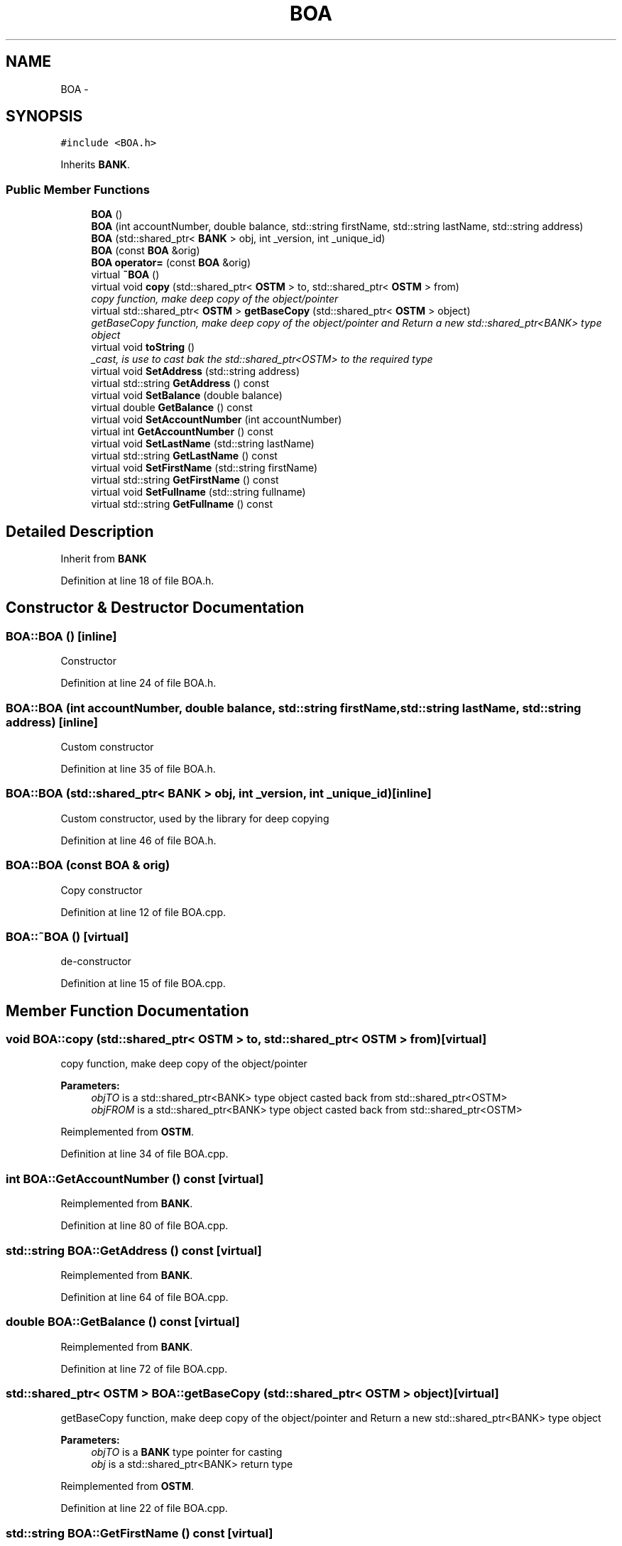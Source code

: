 .TH "BOA" 3 "Sun Apr 1 2018" "Version v 0.0.1" "C++ Software Transactional Memory" \" -*- nroff -*-
.ad l
.nh
.SH NAME
BOA \- 
.SH SYNOPSIS
.br
.PP
.PP
\fC#include <BOA\&.h>\fP
.PP
Inherits \fBBANK\fP\&.
.SS "Public Member Functions"

.in +1c
.ti -1c
.RI "\fBBOA\fP ()"
.br
.ti -1c
.RI "\fBBOA\fP (int accountNumber, double balance, std::string firstName, std::string lastName, std::string address)"
.br
.ti -1c
.RI "\fBBOA\fP (std::shared_ptr< \fBBANK\fP > obj, int _version, int _unique_id)"
.br
.ti -1c
.RI "\fBBOA\fP (const \fBBOA\fP &orig)"
.br
.ti -1c
.RI "\fBBOA\fP \fBoperator=\fP (const \fBBOA\fP &orig)"
.br
.ti -1c
.RI "virtual \fB~BOA\fP ()"
.br
.ti -1c
.RI "virtual void \fBcopy\fP (std::shared_ptr< \fBOSTM\fP > to, std::shared_ptr< \fBOSTM\fP > from)"
.br
.RI "\fIcopy function, make deep copy of the object/pointer \fP"
.ti -1c
.RI "virtual std::shared_ptr< \fBOSTM\fP > \fBgetBaseCopy\fP (std::shared_ptr< \fBOSTM\fP > object)"
.br
.RI "\fIgetBaseCopy function, make deep copy of the object/pointer and Return a new std::shared_ptr<BANK> type object \fP"
.ti -1c
.RI "virtual void \fBtoString\fP ()"
.br
.RI "\fI_cast, is use to cast bak the std::shared_ptr<OSTM> to the required type \fP"
.ti -1c
.RI "virtual void \fBSetAddress\fP (std::string address)"
.br
.ti -1c
.RI "virtual std::string \fBGetAddress\fP () const "
.br
.ti -1c
.RI "virtual void \fBSetBalance\fP (double balance)"
.br
.ti -1c
.RI "virtual double \fBGetBalance\fP () const "
.br
.ti -1c
.RI "virtual void \fBSetAccountNumber\fP (int accountNumber)"
.br
.ti -1c
.RI "virtual int \fBGetAccountNumber\fP () const "
.br
.ti -1c
.RI "virtual void \fBSetLastName\fP (std::string lastName)"
.br
.ti -1c
.RI "virtual std::string \fBGetLastName\fP () const "
.br
.ti -1c
.RI "virtual void \fBSetFirstName\fP (std::string firstName)"
.br
.ti -1c
.RI "virtual std::string \fBGetFirstName\fP () const "
.br
.ti -1c
.RI "virtual void \fBSetFullname\fP (std::string fullname)"
.br
.ti -1c
.RI "virtual std::string \fBGetFullname\fP () const "
.br
.in -1c
.SH "Detailed Description"
.PP 
Inherit from \fBBANK\fP 
.PP
Definition at line 18 of file BOA\&.h\&.
.SH "Constructor & Destructor Documentation"
.PP 
.SS "BOA::BOA ()\fC [inline]\fP"
Constructor 
.PP
Definition at line 24 of file BOA\&.h\&.
.SS "BOA::BOA (int accountNumber, double balance, std::string firstName, std::string lastName, std::string address)\fC [inline]\fP"
Custom constructor 
.PP
Definition at line 35 of file BOA\&.h\&.
.SS "BOA::BOA (std::shared_ptr< \fBBANK\fP > obj, int _version, int _unique_id)\fC [inline]\fP"
Custom constructor, used by the library for deep copying 
.PP
Definition at line 46 of file BOA\&.h\&.
.SS "BOA::BOA (const \fBBOA\fP & orig)"
Copy constructor 
.PP
Definition at line 12 of file BOA\&.cpp\&.
.SS "BOA::~BOA ()\fC [virtual]\fP"
de-constructor 
.PP
Definition at line 15 of file BOA\&.cpp\&.
.SH "Member Function Documentation"
.PP 
.SS "void BOA::copy (std::shared_ptr< \fBOSTM\fP > to, std::shared_ptr< \fBOSTM\fP > from)\fC [virtual]\fP"

.PP
copy function, make deep copy of the object/pointer 
.PP
\fBParameters:\fP
.RS 4
\fIobjTO\fP is a std::shared_ptr<BANK> type object casted back from std::shared_ptr<OSTM> 
.br
\fIobjFROM\fP is a std::shared_ptr<BANK> type object casted back from std::shared_ptr<OSTM> 
.RE
.PP

.PP
Reimplemented from \fBOSTM\fP\&.
.PP
Definition at line 34 of file BOA\&.cpp\&.
.SS "int BOA::GetAccountNumber () const\fC [virtual]\fP"

.PP
Reimplemented from \fBBANK\fP\&.
.PP
Definition at line 80 of file BOA\&.cpp\&.
.SS "std::string BOA::GetAddress () const\fC [virtual]\fP"

.PP
Reimplemented from \fBBANK\fP\&.
.PP
Definition at line 64 of file BOA\&.cpp\&.
.SS "double BOA::GetBalance () const\fC [virtual]\fP"

.PP
Reimplemented from \fBBANK\fP\&.
.PP
Definition at line 72 of file BOA\&.cpp\&.
.SS "std::shared_ptr< \fBOSTM\fP > BOA::getBaseCopy (std::shared_ptr< \fBOSTM\fP > object)\fC [virtual]\fP"

.PP
getBaseCopy function, make deep copy of the object/pointer and Return a new std::shared_ptr<BANK> type object 
.PP
\fBParameters:\fP
.RS 4
\fIobjTO\fP is a \fBBANK\fP type pointer for casting 
.br
\fIobj\fP is a std::shared_ptr<BANK> return type 
.RE
.PP

.PP
Reimplemented from \fBOSTM\fP\&.
.PP
Definition at line 22 of file BOA\&.cpp\&.
.SS "std::string BOA::GetFirstName () const\fC [virtual]\fP"

.PP
Reimplemented from \fBBANK\fP\&.
.PP
Definition at line 96 of file BOA\&.cpp\&.
.SS "std::string BOA::GetFullname () const\fC [virtual]\fP"

.PP
Reimplemented from \fBBANK\fP\&.
.PP
Definition at line 104 of file BOA\&.cpp\&.
.SS "std::string BOA::GetLastName () const\fC [virtual]\fP"

.PP
Reimplemented from \fBBANK\fP\&.
.PP
Definition at line 88 of file BOA\&.cpp\&.
.SS "\fBBOA\fP BOA::operator= (const \fBBOA\fP & orig)\fC [inline]\fP"
Operator 
.PP
Definition at line 64 of file BOA\&.h\&.
.SS "void BOA::SetAccountNumber (int accountNumber)\fC [virtual]\fP"

.PP
Reimplemented from \fBBANK\fP\&.
.PP
Definition at line 76 of file BOA\&.cpp\&.
.SS "void BOA::SetAddress (std::string address)\fC [virtual]\fP"

.PP
Reimplemented from \fBBANK\fP\&.
.PP
Definition at line 60 of file BOA\&.cpp\&.
.SS "void BOA::SetBalance (double balance)\fC [virtual]\fP"

.PP
Reimplemented from \fBBANK\fP\&.
.PP
Definition at line 68 of file BOA\&.cpp\&.
.SS "void BOA::SetFirstName (std::string firstName)\fC [virtual]\fP"

.PP
Reimplemented from \fBBANK\fP\&.
.PP
Definition at line 92 of file BOA\&.cpp\&.
.SS "void BOA::SetFullname (std::string fullname)\fC [virtual]\fP"

.PP
Reimplemented from \fBBANK\fP\&.
.PP
Definition at line 100 of file BOA\&.cpp\&.
.SS "void BOA::SetLastName (std::string lastName)\fC [virtual]\fP"

.PP
Reimplemented from \fBBANK\fP\&.
.PP
Definition at line 84 of file BOA\&.cpp\&.
.SS "void BOA::toString ()\fC [virtual]\fP"

.PP
_cast, is use to cast bak the std::shared_ptr<OSTM> to the required type toString function, displays the object values in formatted way 
.PP
Reimplemented from \fBOSTM\fP\&.
.PP
Definition at line 54 of file BOA\&.cpp\&.

.SH "Author"
.PP 
Generated automatically by Doxygen for C++ Software Transactional Memory from the source code\&.
